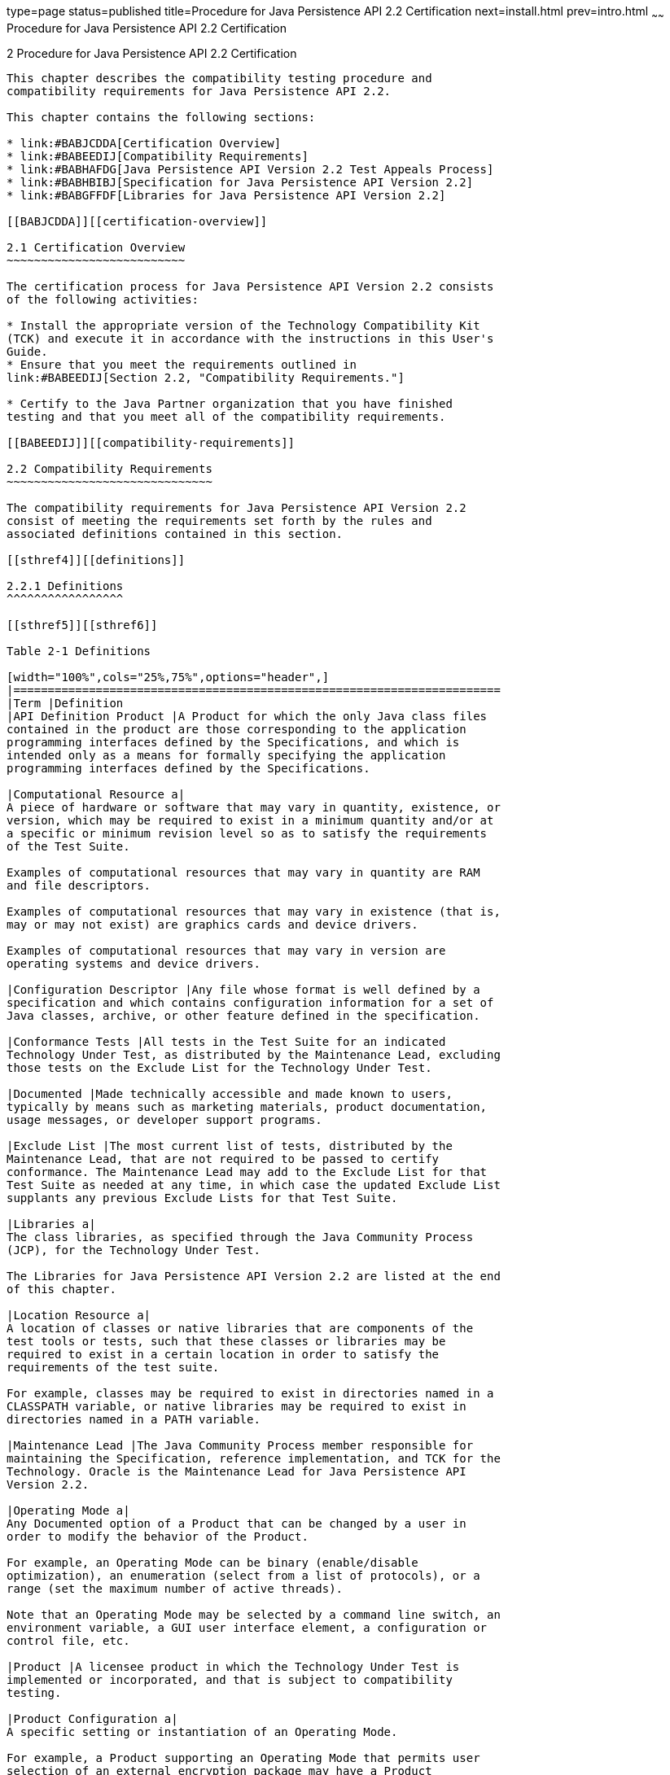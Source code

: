 type=page
status=published
title=Procedure for Java Persistence API 2.2 Certification
next=install.html
prev=intro.html
~~~~~~
Procedure for Java Persistence API 2.2 Certification
====================================================

[[TCPER00003]][[GBFSN]]


[[procedure-for-java-persistence-api-2.2-certification]]
2 Procedure for Java Persistence API 2.2 Certification
------------------------------------------------------

This chapter describes the compatibility testing procedure and
compatibility requirements for Java Persistence API 2.2.

This chapter contains the following sections:

* link:#BABJCDDA[Certification Overview]
* link:#BABEEDIJ[Compatibility Requirements]
* link:#BABHAFDG[Java Persistence API Version 2.2 Test Appeals Process]
* link:#BABHBIBJ[Specification for Java Persistence API Version 2.2]
* link:#BABGFFDF[Libraries for Java Persistence API Version 2.2]

[[BABJCDDA]][[certification-overview]]

2.1 Certification Overview
~~~~~~~~~~~~~~~~~~~~~~~~~~

The certification process for Java Persistence API Version 2.2 consists
of the following activities:

* Install the appropriate version of the Technology Compatibility Kit
(TCK) and execute it in accordance with the instructions in this User's
Guide.
* Ensure that you meet the requirements outlined in
link:#BABEEDIJ[Section 2.2, "Compatibility Requirements."]

* Certify to the Java Partner organization that you have finished
testing and that you meet all of the compatibility requirements.

[[BABEEDIJ]][[compatibility-requirements]]

2.2 Compatibility Requirements
~~~~~~~~~~~~~~~~~~~~~~~~~~~~~~

The compatibility requirements for Java Persistence API Version 2.2
consist of meeting the requirements set forth by the rules and
associated definitions contained in this section.

[[sthref4]][[definitions]]

2.2.1 Definitions
^^^^^^^^^^^^^^^^^

[[sthref5]][[sthref6]]

Table 2-1 Definitions 

[width="100%",cols="25%,75%",options="header",]
|=======================================================================
|Term |Definition
|API Definition Product |A Product for which the only Java class files
contained in the product are those corresponding to the application
programming interfaces defined by the Specifications, and which is
intended only as a means for formally specifying the application
programming interfaces defined by the Specifications.

|Computational Resource a|
A piece of hardware or software that may vary in quantity, existence, or
version, which may be required to exist in a minimum quantity and/or at
a specific or minimum revision level so as to satisfy the requirements
of the Test Suite.

Examples of computational resources that may vary in quantity are RAM
and file descriptors.

Examples of computational resources that may vary in existence (that is,
may or may not exist) are graphics cards and device drivers.

Examples of computational resources that may vary in version are
operating systems and device drivers.

|Configuration Descriptor |Any file whose format is well defined by a
specification and which contains configuration information for a set of
Java classes, archive, or other feature defined in the specification.

|Conformance Tests |All tests in the Test Suite for an indicated
Technology Under Test, as distributed by the Maintenance Lead, excluding
those tests on the Exclude List for the Technology Under Test.

|Documented |Made technically accessible and made known to users,
typically by means such as marketing materials, product documentation,
usage messages, or developer support programs.

|Exclude List |The most current list of tests, distributed by the
Maintenance Lead, that are not required to be passed to certify
conformance. The Maintenance Lead may add to the Exclude List for that
Test Suite as needed at any time, in which case the updated Exclude List
supplants any previous Exclude Lists for that Test Suite.

|Libraries a|
The class libraries, as specified through the Java Community Process
(JCP), for the Technology Under Test.

The Libraries for Java Persistence API Version 2.2 are listed at the end
of this chapter.

|Location Resource a|
A location of classes or native libraries that are components of the
test tools or tests, such that these classes or libraries may be
required to exist in a certain location in order to satisfy the
requirements of the test suite.

For example, classes may be required to exist in directories named in a
CLASSPATH variable, or native libraries may be required to exist in
directories named in a PATH variable.

|Maintenance Lead |The Java Community Process member responsible for
maintaining the Specification, reference implementation, and TCK for the
Technology. Oracle is the Maintenance Lead for Java Persistence API
Version 2.2.

|Operating Mode a|
Any Documented option of a Product that can be changed by a user in
order to modify the behavior of the Product.

For example, an Operating Mode can be binary (enable/disable
optimization), an enumeration (select from a list of protocols), or a
range (set the maximum number of active threads).

Note that an Operating Mode may be selected by a command line switch, an
environment variable, a GUI user interface element, a configuration or
control file, etc.

|Product |A licensee product in which the Technology Under Test is
implemented or incorporated, and that is subject to compatibility
testing.

|Product Configuration a|
A specific setting or instantiation of an Operating Mode.

For example, a Product supporting an Operating Mode that permits user
selection of an external encryption package may have a Product
Configuration that links the Product to that encryption package.

|Resource |A Computational Resource, a Location Resource, or a Security
Resource.

|Rules |These definitions and rules in this Compatibility Requirements
section of this User's Guide.

|Security Resource a|
A security privilege or policy necessary for the proper execution of the
Test Suite.

For example, the user executing the Test Suite will need the privilege
to access the files and network resources necessary for use of the
Product.

|Specifications a|
The documents produced through the Java Community Process that define a
particular Version of a Technology.

The Specifications for the Technology Under Test are referenced later in
this chapter.

|Technology |Specifications and a reference implementation produced
through the Java Community Process.

|Technology Under Test |Specifications and the reference implementation
for Java Persistence API Version 2.2.

|Test Suite |The requirements, tests, and testing tools distributed by
the Maintenance Lead as applicable to a given Version of the Technology.

|Version |A release of the Technology, as produced through the Java
Community Process.
|=======================================================================


[[sthref7]][[rules-for-java-persistence-api-version-2.2-products]]

2.2.2 Rules for Java Persistence API Version 2.2 Products
^^^^^^^^^^^^^^^^^^^^^^^^^^^^^^^^^^^^^^^^^^^^^^^^^^^^^^^^^

The following rules apply for each version of an operating system,
software component, and hardware platform Documented as supporting the
Product:

JPA1 The Product must be able to satisfy all applicable compatibility
requirements, including passing all Conformance Tests, in every Product
Configuration and in every combination of Product Configurations, except
only as specifically exempted by these Rules.

For example, if a Product provides distinct Operating Modes to optimize
performance, then that Product must satisfy all applicable compatibility
requirements for a Product in each Product Configuration, and
combination of Product Configurations, of those Operating Modes.

JPA1.1 If an Operating Mode controls a Resource necessary for the basic
execution of the Test Suite, testing may always use a Product
Configuration of that Operating Mode providing that Resource, even if
other Product Configurations do not provide that Resource.
Notwithstanding such exceptions, each Product must have at least one set
of Product Configurations of such Operating Modes that is able to pass
all the Conformance Tests.

For example, a Product with an Operating Mode that controls a security
policy (i.e., Security Resource) which has one or more Product
Configurations that cause Conformance Tests to fail may be tested using
a Product Configuration that allows all Conformance Tests to pass.

JPA1.2 A Product Configuration of an Operating Mode that causes the
Product to report only version, usage, or diagnostic information is
exempted from these compatibility rules.

JPA1.3 An API Definition Product is exempt from all functional testing
requirements defined here, except the signature tests.

JPA2 Some Conformance Tests may have properties that may be changed.
Properties that can be changed are identified in the configuration
interview. Properties that can be changed are identified in the JavaTest
Environment (.jte) files in the lib directory of the Test Suite
installation. Apart from changing such properties and other allowed
modifications described in this User's Guide (if any), no source or
binary code for a Conformance Test may be altered in any way without
prior written permission. Any such allowed alterations to the
Conformance Tests would be posted to the [Java Licensee Engineering] web
site and apply to all licensees.

JPA3 The testing tools supplied as part of the Test Suite or as updated
by the Maintenance Lead must be used to certify compliance.

JPA4 The Exclude List associated with the Test Suite cannot be modified.

JPA5 The Maintenance Lead can define exceptions to these Rules. Such
exceptions would be made available to and apply to all licensees.

JPA6 All hardware and software component additions, deletions, and
modifications to a Documented supporting hardware/software platform,
that are not part of the Product but required for the Product to satisfy
the compatibility requirements, must be Documented and available to
users of the Product.

For example, if a patch to a particular version of a supporting
operating system is required for the Product to pass the Conformance
Tests, that patch must be Documented and available to users of the
Product.

JPA7 The Product must contain the full set of public and protected
classes and interfaces for all the Libraries. Those classes and
interfaces must contain exactly the set of public and protected methods,
constructors, and fields defined by the Specifications for those
Libraries. No subsetting, supersetting, or modifications of the public
and protected API of the Libraries are allowed except only as
specifically exempted by these Rules.

JPA8 The functional programmatic behavior of any binary class or
interface must be that defined by the Specifications.

JPA9 The presence of an XML comment in a Configuration Descriptor, when
processed by a Deployment Tool, must not cause the functional
programmatic behavior of the Deployment Tool to vary from the functional
programmatic behavior of the Deployment Tool in the absence of that
comment.

JPA10 The Runtime must report an error when processing a Configuration
Descriptor that does not conform to the Specifications.

JPA11 An error must be reported when processing a configuration
descriptor that includes a Java Persistence QL expression that does not
conform to the Specifications.

JPA12 The presence of an XML comment in a Configuration Descriptor, when
processed by the Runtime, must not cause the functional programmatic
behavior of the Runtime to vary from the functional programmatic
behavior of the Runtime in the absence of that comment.

[[BABHAFDG]][[java-persistence-api-version-2.2-test-appeals-process]]

2.3 Java Persistence API Version 2.2 Test Appeals Process
~~~~~~~~~~~~~~~~~~~~~~~~~~~~~~~~~~~~~~~~~~~~~~~~~~~~~~~~~

Oracle has a well established process for managing challenges to its
Java technology Test Suites and plans to continue using a similar
process in the future. Oracle, as Java Persistence API Maintenance Lead,
will authorize representatives from the Java Partner Engineering group
to be the point of contact for all test challenges. Typically this will
be the engineer assigned to a company as part of its Java Persistence
API TCK support.

If a test is determined to be invalid in function or if its basis in the
specification is suspect, the test may be challenged by any licensee of
the Java Persistence API TCK. Each test validity issue must be covered
by a separate test challenge. Test validity or invalidity will be
determined based on its technical correctness such as:

* Test has bugs (i.e., program logic errors).
* Specification item covered by the test is ambiguous.
* Test does not match the specification.
* Test assumes unreasonable hardware and/or software requirements.
* Test is biased to a particular implementation.

Challenges based upon issues unrelated to technical correctness as
defined by the specification will normally be rejected.

Test challenges must be made in writing to Java Partner Engineering and
include all relevant information as described in link:#BABFEHGA[Example
2-1, "Test Challenge Form"]. The process used to determine the validity
or invalidity of a test (or related group of tests) is described in
link:#BABEGGEJ[Section 2.3.1, "Java Persistence API Version 2.2 TCK Test
Appeals Steps."]

All tests found to be invalid will either be placed on the Exclude List
for that version of the Java Persistence API TCK or have an alternate
test made available.

* Tests that are placed on the Exclude List will be placed on the
Exclude List within one business day after the determination of test
validity. The new Exclude List will be made available to all Java
Persistence API TCK licensees on the Java Persistence API TCK website.
* Oracle, as Maintenance Lead has the option of creating alternative
tests to address any challenge. Alternative tests (and criteria for
their use) will be made available on the Java Persistence API TCK
website. +

[NOTE]
=======================================================================

Passing an alternative test is deemed equivalent to passing the original
test.

=======================================================================


[[BABEGGEJ]][[java-persistence-api-version-2.2-tck-test-appeals-steps]]

2.3.1 Java Persistence API Version 2.2 TCK Test Appeals Steps
^^^^^^^^^^^^^^^^^^^^^^^^^^^^^^^^^^^^^^^^^^^^^^^^^^^^^^^^^^^^^

1.  Java Persistence API TCK licensee writes a test challenge to Java
Licensee Engineering contesting the validity of one or a related set of
Java Persistence API tests. +
A detailed justification for why each test should be invalidated must be
included with the challenge as described in link:#BABFEHGA[Example 2-1,
"Test Challenge Form"].
2.  Java Licensee Engineering evaluates the challenge. +
If the appeal is incomplete or unclear, it is returned to the submitting
licensee for correction. If all is in order, Java Licensee Engineering
will check with the responsible test developers to review the purpose
and validity of the test before writing a response as described in
link:#BABBIIIA[Example 2-2, "Test Challenge Response Form"]. Java
Licensee Engineering will attempt to complete the response within 5
business days. If the challenge is similar to a previously rejected test
challenge (i.e., same test and justification), Java Licensee Engineering
will send the previous response to the licensee.
3.  The challenge and any supporting materials from test developers is
sent to the specification engineers for evaluation. +
A decision of test validity or invalidity is normally made within 15
working days of receipt of the challenge. All decisions will be
documented with an explanation of why test validity was maintained or
rejected.
4.  The licensee is informed of the decision and proceeds accordingly. +
If the test challenge is approved and one or more tests are invalidated,
Oracle places the tests on the Exclude List for that version of the Java
Persistence API TCK (effectively removing the test(s) from the Test
Suite). All tests placed on the Exclude List will have a bug report
written to document the decision and made available to all licensees
through the bug reporting database. If the test is valid but difficult
to pass due to hardware or operating system limitations, Oracle may
choose to provide an alternate test to use in place of the original test
(all alternate tests are made available to the licensee community).
5.  If the test challenge is rejected, the licensee may choose to
escalate the decision to the Executive Committee (EC), however, it is
expected that the licensee would continue to work with Oracle to resolve
the issue and only involve the EC as a last resort.

[[sthref8]][[test-challenge-and-response-forms]]

2.3.2 Test Challenge and Response Forms
^^^^^^^^^^^^^^^^^^^^^^^^^^^^^^^^^^^^^^^

link:#BABFEHGA[Example 2-1] shows the test challenge information you
must provide to Java Licensee Engineering to initiate a challenge, and
link:#BABBIIIA[Example 2-2] shows the test challenge response format.

[[BABFEHGA]]

Example 2-1 Test Challenge Form

[source,oac_no_warn]
----
Test Challenger Name and Company:
Specification Name(s) and Version(s):
Test Suite Name and Version:
Exclude List Version:
Test Name:
Complaint (argument for why test is invalid):
.jtr file of the failing test:
Console log of the JavaTest harness and device with all debugging flags turned on (if applicable):
.jti or .jte file for the test run:
Startup scripts for the JavaTest harness and agent (if applicable):
----

[[BABBIIIA]]

Example 2-2 Test Challenge Response Form

[source,oac_no_warn]
----
Test Defender Name and Company:
Test Defender Role in Defense (e.g., test developer, Maintenance Lead, etc.):
Specification Name(s) and Version(s):
Test Suite Name and Version:
Test Name:
Defense (argument for why test is valid):
[Multiple challenges and corresponding responses may be listed here.]
Implications of test invalidity (e.g., other affected tests and test framework code, creation or exposure of ambiguities in spec (due to unspecified requirements), invalidation of the reference implementation, creation of serious holes in test suite):
Alternatives (e.g., are alternate test(s) appropriate?):
----

[[BABHBIBJ]][[specification-for-java-persistence-api-version-2.2]]

2.4 Specification for Java Persistence API Version 2.2
~~~~~~~~~~~~~~~~~~~~~~~~~~~~~~~~~~~~~~~~~~~~~~~~~~~~~~

The Specification for Java Persistence API is found on the JCP web site
at `http://jcp.org/en/jsr/detail=?id=338`.

[[BABGFFDF]][[libraries-for-java-persistence-api-version-2.2]]

2.5 Libraries for Java Persistence API Version 2.2
~~~~~~~~~~~~~~~~~~~~~~~~~~~~~~~~~~~~~~~~~~~~~~~~~~

The following is the list of packages that constitute the required class
libraries for Java Persistence API:

javax.persistence.

javax.persistence.criteria

javax.persistence.metamodel

javax.persistence.spi


